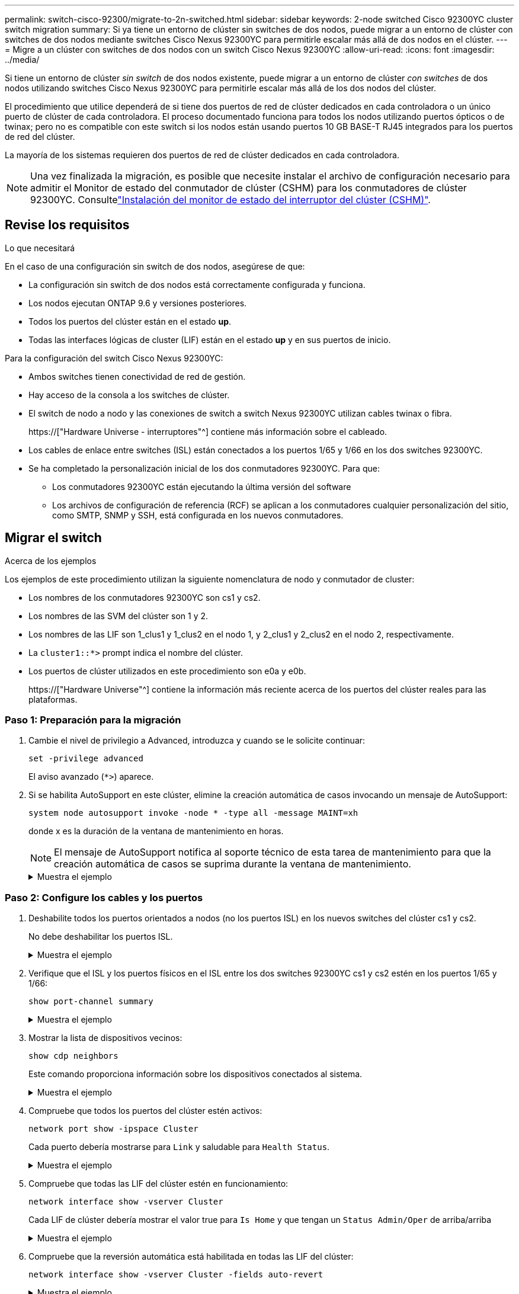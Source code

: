 ---
permalink: switch-cisco-92300/migrate-to-2n-switched.html 
sidebar: sidebar 
keywords: 2-node switched Cisco 92300YC cluster switch migration 
summary: Si ya tiene un entorno de clúster sin switches de dos nodos, puede migrar a un entorno de clúster con switches de dos nodos mediante switches Cisco Nexus 92300YC para permitirle escalar más allá de dos nodos en el clúster. 
---
= Migre a un clúster con switches de dos nodos con un switch Cisco Nexus 92300YC
:allow-uri-read: 
:icons: font
:imagesdir: ../media/


[role="lead"]
Si tiene un entorno de clúster _sin switch_ de dos nodos existente, puede migrar a un entorno de clúster _con switches_ de dos nodos utilizando switches Cisco Nexus 92300YC para permitirle escalar más allá de los dos nodos del clúster.

El procedimiento que utilice dependerá de si tiene dos puertos de red de clúster dedicados en cada controladora o un único puerto de clúster de cada controladora. El proceso documentado funciona para todos los nodos utilizando puertos ópticos o de twinax; pero no es compatible con este switch si los nodos están usando puertos 10 GB BASE-T RJ45 integrados para los puertos de red del clúster.

La mayoría de los sistemas requieren dos puertos de red de clúster dedicados en cada controladora.


NOTE: Una vez finalizada la migración, es posible que necesite instalar el archivo de configuración necesario para admitir el Monitor de estado del conmutador de clúster (CSHM) para los conmutadores de clúster 92300YC. Consultelink:setup-install-cshm-file.html["Instalación del monitor de estado del interruptor del clúster (CSHM)"].



== Revise los requisitos

.Lo que necesitará
En el caso de una configuración sin switch de dos nodos, asegúrese de que:

* La configuración sin switch de dos nodos está correctamente configurada y funciona.
* Los nodos ejecutan ONTAP 9.6 y versiones posteriores.
* Todos los puertos del clúster están en el estado *up*.
* Todas las interfaces lógicas de cluster (LIF) están en el estado *up* y en sus puertos de inicio.


Para la configuración del switch Cisco Nexus 92300YC:

* Ambos switches tienen conectividad de red de gestión.
* Hay acceso de la consola a los switches de clúster.
* El switch de nodo a nodo y las conexiones de switch a switch Nexus 92300YC utilizan cables twinax o fibra.
+
https://["Hardware Universe - interruptores"^] contiene más información sobre el cableado.

* Los cables de enlace entre switches (ISL) están conectados a los puertos 1/65 y 1/66 en los dos switches 92300YC.
* Se ha completado la personalización inicial de los dos conmutadores 92300YC. Para que:
+
** Los conmutadores 92300YC están ejecutando la última versión del software
** Los archivos de configuración de referencia (RCF) se aplican a los conmutadores cualquier personalización del sitio, como SMTP, SNMP y SSH, está configurada en los nuevos conmutadores.






== Migrar el switch

.Acerca de los ejemplos
Los ejemplos de este procedimiento utilizan la siguiente nomenclatura de nodo y conmutador de cluster:

* Los nombres de los conmutadores 92300YC son cs1 y cs2.
* Los nombres de las SVM del clúster son 1 y 2.
* Los nombres de las LIF son 1_clus1 y 1_clus2 en el nodo 1, y 2_clus1 y 2_clus2 en el nodo 2, respectivamente.
* La `cluster1::*>` prompt indica el nombre del clúster.
* Los puertos de clúster utilizados en este procedimiento son e0a y e0b.
+
https://["Hardware Universe"^] contiene la información más reciente acerca de los puertos del clúster reales para las plataformas.





=== Paso 1: Preparación para la migración

. Cambie el nivel de privilegio a Advanced, introduzca `y` cuando se le solicite continuar:
+
`set -privilege advanced`

+
El aviso avanzado (`*>`) aparece.

. Si se habilita AutoSupport en este clúster, elimine la creación automática de casos invocando un mensaje de AutoSupport:
+
`system node autosupport invoke -node * -type all -message MAINT=xh`

+
donde x es la duración de la ventana de mantenimiento en horas.

+

NOTE: El mensaje de AutoSupport notifica al soporte técnico de esta tarea de mantenimiento para que la creación automática de casos se suprima durante la ventana de mantenimiento.

+
.Muestra el ejemplo
[%collapsible]
====
El siguiente comando suprime la creación automática de casos durante dos horas:

[listing, subs="+quotes"]
----
cluster1::*> *system node autosupport invoke -node * -type all -message MAINT=2h*
----
====




=== Paso 2: Configure los cables y los puertos

. Deshabilite todos los puertos orientados a nodos (no los puertos ISL) en los nuevos switches del clúster cs1 y cs2.
+
No debe deshabilitar los puertos ISL.

+
.Muestra el ejemplo
[%collapsible]
====
En el siguiente ejemplo se muestra que los puertos 1 a 64 que están orientados al nodo están deshabilitados en el switch cs1:

[listing, subs="+quotes"]
----
cs1# *config*
Enter configuration commands, one per line. End with CNTL/Z.
cs1(config)# *interface e/1-64*
cs1(config-if-range)# *shutdown*
----
====
. Verifique que el ISL y los puertos físicos en el ISL entre los dos switches 92300YC cs1 y cs2 estén en los puertos 1/65 y 1/66:
+
`show port-channel summary`

+
.Muestra el ejemplo
[%collapsible]
====
El siguiente ejemplo muestra que los puertos ISL están activos en el switch cs1:

[listing, subs="+quotes"]
----
cs1# *show port-channel summary*

Flags:  D - Down        P - Up in port-channel (members)
        I - Individual  H - Hot-standby (LACP only)
        s - Suspended   r - Module-removed
        b - BFD Session Wait
        S - Switched    R - Routed
        U - Up (port-channel)
        p - Up in delay-lacp mode (member)
        M - Not in use. Min-links not met
--------------------------------------------------------------------------------
Group Port-       Type     Protocol  Member Ports
      Channel
--------------------------------------------------------------------------------
1     Po1(SU)     Eth      LACP      Eth1/65(P)   Eth1/66(P)
----
+ el siguiente ejemplo muestra que los puertos ISL están activos en el conmutador cs2 :

+

[listing, subs="+quotes"]
----
(cs2)# *show port-channel summary*

Flags:  D - Down        P - Up in port-channel (members)
        I - Individual  H - Hot-standby (LACP only)
        s - Suspended   r - Module-removed
        b - BFD Session Wait
        S - Switched    R - Routed
        U - Up (port-channel)
        p - Up in delay-lacp mode (member)
        M - Not in use. Min-links not met
--------------------------------------------------------------------------------
Group Port-       Type     Protocol  Member Ports
      Channel
--------------------------------------------------------------------------------
1     Po1(SU)     Eth      LACP      Eth1/65(P)   Eth1/66(P)
----
====
. Mostrar la lista de dispositivos vecinos:
+
`show cdp neighbors`

+
Este comando proporciona información sobre los dispositivos conectados al sistema.

+
.Muestra el ejemplo
[%collapsible]
====
En el siguiente ejemplo se enumeran los dispositivos vecinos del conmutador cs1:

[listing, subs="+quotes"]
----
cs1# *show cdp neighbors*

Capability Codes: R - Router, T - Trans-Bridge, B - Source-Route-Bridge
                  S - Switch, H - Host, I - IGMP, r - Repeater,
                  V - VoIP-Phone, D - Remotely-Managed-Device,
                  s - Supports-STP-Dispute

Device-ID          Local Intrfce  Hldtme Capability  Platform      Port ID
cs2(FDO220329V5)    Eth1/65        175    R S I s   N9K-C92300YC  Eth1/65
cs2(FDO220329V5)    Eth1/66        175    R S I s   N9K-C92300YC  Eth1/66

Total entries displayed: 2
----
+ el siguiente ejemplo enumera los dispositivos vecinos en el conmutador cs2:

+

[listing, subs="+quotes"]
----
cs2# *show cdp neighbors*

Capability Codes: R - Router, T - Trans-Bridge, B - Source-Route-Bridge
                  S - Switch, H - Host, I - IGMP, r - Repeater,
                  V - VoIP-Phone, D - Remotely-Managed-Device,
                  s - Supports-STP-Dispute

Device-ID          Local Intrfce  Hldtme Capability  Platform      Port ID
cs1(FDO220329KU)    Eth1/65        177    R S I s   N9K-C92300YC  Eth1/65
cs1(FDO220329KU)    Eth1/66        177    R S I s   N9K-C92300YC  Eth1/66

Total entries displayed: 2
----
====
. Compruebe que todos los puertos del clúster estén activos:
+
`network port show -ipspace Cluster`

+
Cada puerto debería mostrarse para `Link` y saludable para `Health Status`.

+
.Muestra el ejemplo
[%collapsible]
====
[listing, subs="+quotes"]
----
cluster1::*> *network port show -ipspace Cluster*

Node: node1

                                                  Speed(Mbps) Health
Port      IPspace      Broadcast Domain Link MTU  Admin/Oper  Status
--------- ------------ ---------------- ---- ---- ----------- --------
e0a       Cluster      Cluster          up   9000  auto/10000 healthy
e0b       Cluster      Cluster          up   9000  auto/10000 healthy

Node: node2

                                                  Speed(Mbps) Health
Port      IPspace      Broadcast Domain Link MTU  Admin/Oper  Status
--------- ------------ ---------------- ---- ---- ----------- --------
e0a       Cluster      Cluster          up   9000  auto/10000 healthy
e0b       Cluster      Cluster          up   9000  auto/10000 healthy

4 entries were displayed.
----
====
. Compruebe que todas las LIF del clúster estén en funcionamiento:
+
`network interface show -vserver Cluster`

+
Cada LIF de clúster debería mostrar el valor true para `Is Home` y que tengan un `Status Admin/Oper` de arriba/arriba

+
.Muestra el ejemplo
[%collapsible]
====
[listing, subs="+quotes"]
----
cluster1::*> *network interface show -vserver Cluster*

            Logical    Status     Network            Current       Current Is
Vserver     Interface  Admin/Oper Address/Mask       Node          Port    Home
----------- ---------- ---------- ------------------ ------------- ------- -----
Cluster
            node1_clus1  up/up    169.254.209.69/16  node1         e0a     true
            node1_clus2  up/up    169.254.49.125/16  node1         e0b     true
            node2_clus1  up/up    169.254.47.194/16  node2         e0a     true
            node2_clus2  up/up    169.254.19.183/16  node2         e0b     true
4 entries were displayed.
----
====
. Compruebe que la reversión automática está habilitada en todas las LIF del clúster:
+
`network interface show -vserver Cluster -fields auto-revert`

+
.Muestra el ejemplo
[%collapsible]
====
[listing, subs="+quotes"]
----
cluster1::*> *network interface show -vserver Cluster -fields auto-revert*

          Logical
Vserver   Interface     Auto-revert
--------- ------------- ------------
Cluster
          node1_clus1   true
          node1_clus2   true
          node2_clus1   true
          node2_clus2   true

4 entries were displayed.
----
====
. Desconecte el cable del puerto e0a del clúster en el nodo 1 y, a continuación, conecte e0a al puerto 1 del switch del clúster cs1 mediante el cableado adecuado compatible con los switches 92300YC.
+
La https://["_Hardware Universe - Switches_"^] contiene más información sobre el cableado.

. Desconecte el cable del puerto e0a del clúster en el nodo 2 y, a continuación, conecte e0a al puerto 2 del switch del clúster cs1 con el cableado adecuado compatible con los switches 92300YC.
. Habilite todos los puertos orientados al nodo en el switch de clúster cs1.
+
.Muestra el ejemplo
[%collapsible]
====
El ejemplo siguiente muestra que los puertos 1/1 a 1/64 están habilitados en el conmutador cs1:

[listing, subs="+quotes"]
----
cs1# *config*
Enter configuration commands, one per line. End with CNTL/Z.
cs1(config)# *interface e1/1-64*
cs1(config-if-range)# *no shutdown*
----
====
. Compruebe que todos los LIF del clúster estén activos, operativos y se muestren como true para `Is Home`:
+
`network interface show -vserver Cluster`

+
.Muestra el ejemplo
[%collapsible]
====
En el ejemplo siguiente, se muestra que todas las LIF están activas en los nodos 1 y 2, y eso `Is Home` los resultados son verdaderos:

[listing, subs="+quotes"]
----
cluster1::*> *network interface show -vserver Cluster*

         Logical      Status     Network            Current     Current Is
Vserver  Interface    Admin/Oper Address/Mask       Node        Port    Home
-------- ------------ ---------- ------------------ ----------- ------- ----
Cluster
         node1_clus1  up/up      169.254.209.69/16  node1       e0a     true
         node1_clus2  up/up      169.254.49.125/16  node1       e0b     true
         node2_clus1  up/up      169.254.47.194/16  node2       e0a     true
         node2_clus2  up/up      169.254.19.183/16  node2       e0b     true

4 entries were displayed.
----
====
. Muestra información sobre el estado de los nodos en el clúster:
+
`cluster show`

+
.Muestra el ejemplo
[%collapsible]
====
En el siguiente ejemplo se muestra información sobre el estado y la elegibilidad de los nodos en el clúster:

[listing, subs="+quotes"]
----
cluster1::*> *cluster show*

Node                 Health  Eligibility   Epsilon
-------------------- ------- ------------  ------------
node1                true    true          false
node2                true    true          false

2 entries were displayed.
----
====
. Desconecte el cable del puerto e0b del clúster en el nodo 1 y, a continuación, conecte e0b al puerto 1 del switch cs2 del clúster mediante el cableado adecuado compatible con los switches 92300YC.
. Desconecte el cable del puerto e0b del clúster en el nodo 2 y, a continuación, conecte e0b al puerto 2 del switch del clúster cs2 mediante el cableado adecuado compatible con los switches 92300YC.
. Habilite todos los puertos orientados al nodo en el switch de clúster cs2.
+
.Muestra el ejemplo
[%collapsible]
====
El ejemplo siguiente muestra que los puertos 1/1 a 1/64 están habilitados en el conmutador cs2:

[listing, subs="+quotes"]
----
cs2# *config*
Enter configuration commands, one per line. End with CNTL/Z.
cs2(config)# *interface e1/1-64*
cs2(config-if-range)# *no shutdown*
----
====




=== Paso 3: Verificar la configuración

. Compruebe que todos los puertos del clúster estén activos:
+
`network port show -ipspace Cluster`

+
.Muestra el ejemplo
[%collapsible]
====
En el siguiente ejemplo, se muestra que todos los puertos del clúster están en los nodos 1 y 2:

[listing, subs="+quotes"]
----
cluster1::*> *network port show -ipspace Cluster*

Node: node1
                                                                       Ignore
                                                  Speed(Mbps) Health   Health
Port      IPspace      Broadcast Domain Link MTU  Admin/Oper  Status   Status
--------- ------------ ---------------- ---- ---- ----------- -------- ------
e0a       Cluster      Cluster          up   9000  auto/10000 healthy  false
e0b       Cluster      Cluster          up   9000  auto/10000 healthy  false

Node: node2
                                                                       Ignore
                                                  Speed(Mbps) Health   Health
Port      IPspace      Broadcast Domain Link MTU  Admin/Oper  Status   Status
--------- ------------ ---------------- ---- ---- ----------- -------- ------
e0a       Cluster      Cluster          up   9000  auto/10000 healthy  false
e0b       Cluster      Cluster          up   9000  auto/10000 healthy  false

4 entries were displayed.
----
====
. Compruebe que todas las interfaces muestran true for `Is Home`:
+
`network interface show -vserver Cluster`

+

NOTE: Esto puede tardar varios minutos en completarse.

+
.Muestra el ejemplo
[%collapsible]
====
En el ejemplo siguiente, se muestra que todas las LIF están activas en los nodos 1 y 2, y eso `Is Home` los resultados son verdaderos:

[listing, subs="+quotes"]
----
cluster1::*> *network interface show -vserver Cluster*

          Logical      Status     Network            Current    Current Is
Vserver   Interface    Admin/Oper Address/Mask       Node       Port    Home
--------- ------------ ---------- ------------------ ---------- ------- ----
Cluster
          node1_clus1  up/up      169.254.209.69/16  node1      e0a     true
          node1_clus2  up/up      169.254.49.125/16  node1      e0b     true
          node2_clus1  up/up      169.254.47.194/16  node2      e0a     true
          node2_clus2  up/up      169.254.19.183/16  node2      e0b     true

4 entries were displayed.
----
====
. Compruebe que ambos nodos tengan una conexión cada uno con cada switch:
+
`show cdp neighbors`

+
.Muestra el ejemplo
[%collapsible]
====
En el siguiente ejemplo, se muestran los resultados adecuados para ambos switches:

[listing, subs="+quotes"]
----
(cs1)# *show cdp neighbors*

Capability Codes: R - Router, T - Trans-Bridge, B - Source-Route-Bridge
                  S - Switch, H - Host, I - IGMP, r - Repeater,
                  V - VoIP-Phone, D - Remotely-Managed-Device,
                  s - Supports-STP-Dispute

Device-ID          Local Intrfce  Hldtme Capability  Platform      Port ID
node1               Eth1/1         133    H         FAS2980       e0a
node2               Eth1/2         133    H         FAS2980       e0a
cs2(FDO220329V5)    Eth1/65        175    R S I s   N9K-C92300YC  Eth1/65
cs2(FDO220329V5)    Eth1/66        175    R S I s   N9K-C92300YC  Eth1/66

Total entries displayed: 4


(cs2)# *show cdp neighbors*

Capability Codes: R - Router, T - Trans-Bridge, B - Source-Route-Bridge
                  S - Switch, H - Host, I - IGMP, r - Repeater,
                  V - VoIP-Phone, D - Remotely-Managed-Device,
                  s - Supports-STP-Dispute

Device-ID          Local Intrfce  Hldtme Capability  Platform      Port ID
node1               Eth1/1         133    H         FAS2980       e0b
node2               Eth1/2         133    H         FAS2980       e0b
cs1(FDO220329KU)
                    Eth1/65        175    R S I s   N9K-C92300YC  Eth1/65
cs1(FDO220329KU)
                    Eth1/66        175    R S I s   N9K-C92300YC  Eth1/66

Total entries displayed: 4
----
====
. Muestra información sobre los dispositivos de red detectados en el clúster:
+
`network device-discovery show -protocol cdp`

+
.Muestra el ejemplo
[%collapsible]
====
[listing, subs="+quotes"]
----
cluster1::*> *network device-discovery show -protocol cdp*
Node/       Local  Discovered
Protocol    Port   Device (LLDP: ChassisID)  Interface         Platform
----------- ------ ------------------------- ----------------  ----------------
node2      /cdp
            e0a    cs1                       0/2               N9K-C92300YC
            e0b    cs2                       0/2               N9K-C92300YC
node1      /cdp
            e0a    cs1                       0/1               N9K-C92300YC
            e0b    cs2                       0/1               N9K-C92300YC

4 entries were displayed.
----
====
. Compruebe que la configuración está desactivada:
+
`network options switchless-cluster show`

+

NOTE: El comando puede tardar varios minutos en completarse. Espere a que se anuncie la duración de 3 minutos.

+
.Muestra el ejemplo
[%collapsible]
====
El resultado falso en el ejemplo siguiente muestra que las opciones de configuración están deshabilitadas:

[listing, subs="+quotes"]
----
cluster1::*> *network options switchless-cluster show*
Enable Switchless Cluster: false
----
====
. Compruebe el estado de los miembros del nodo en el clúster:
+
`cluster show`

+
.Muestra el ejemplo
[%collapsible]
====
En el siguiente ejemplo se muestra información sobre el estado y la elegibilidad de los nodos en el clúster:

[listing, subs="+quotes"]
----
cluster1::*> *cluster show*

Node                 Health  Eligibility   Epsilon
-------------------- ------- ------------  --------
node1                true    true          false
node2                true    true          false
----
====
. Compruebe que la red de clúster tiene conectividad completa:
+
`cluster ping-cluster -node node-name`

+
.Muestra el ejemplo
[%collapsible]
====
[listing, subs="+quotes"]
----
cluster1::> *cluster ping-cluster -node node2*
Host is node2
Getting addresses from network interface table...
Cluster node1_clus1 169.254.209.69 node1 e0a
Cluster node1_clus2 169.254.49.125 node1 e0b
Cluster node2_clus1 169.254.47.194 node2 e0a
Cluster node2_clus2 169.254.19.183 node2 e0b
Local = 169.254.47.194 169.254.19.183
Remote = 169.254.209.69 169.254.49.125
Cluster Vserver Id = 4294967293
Ping status:

Basic connectivity succeeds on 4 path(s)
Basic connectivity fails on 0 path(s)

Detected 9000 byte MTU on 4 path(s):
Local 169.254.47.194 to Remote 169.254.209.69
Local 169.254.47.194 to Remote 169.254.49.125
Local 169.254.19.183 to Remote 169.254.209.69
Local 169.254.19.183 to Remote 169.254.49.125
Larger than PMTU communication succeeds on 4 path(s)
RPC status:
2 paths up, 0 paths down (tcp check)
2 paths up, 0 paths down (udp check)
----
====
. Si ha suprimido la creación automática de casos, rehabilitarla invocando un mensaje de AutoSupport:
+
`system node autosupport invoke -node * -type all -message MAINT=END`

+
.Muestra el ejemplo
[%collapsible]
====
[listing, subs="+quotes"]
----
cluster1::*> *system node autosupport invoke -node * -type all -message MAINT=END*
----
====
. Vuelva a cambiar el nivel de privilegio a admin:
+
`set -privilege admin`

. Para ONTAP 9.4 y versiones posteriores, habilite la función de recogida de registros del control de estado del switch de clúster para recoger archivos de registro relacionados con el switch, mediante los comandos:
+
`system cluster-switch log setup-password` y.. `system cluster-switch log enable-collection`

+
.Muestra el ejemplo
[%collapsible]
====
[listing, subs="+quotes"]
----
cluster1::*> *system cluster-switch log setup-password*
Enter the switch name: <return>
The switch name entered is not recognized.
Choose from the following list:
cs1
cs2

cluster1::*> *system cluster-switch log setup-password*

Enter the switch name: *cs1*
RSA key fingerprint is e5:8b:c6:dc:e2:18:18:09:36:63:d9:63:dd:03:d9:cc
Do you want to continue? {y|n}::[n] *y*

Enter the password: <enter switch password>
Enter the password again: <enter switch password>

cluster1::*> *system cluster-switch log setup-password*

Enter the switch name: *cs2*
RSA key fingerprint is 57:49:86:a1:b9:80:6a:61:9a:86:8e:3c:e3:b7:1f:b1
Do you want to continue? {y|n}:: [n] *y*

Enter the password: <enter switch password>
Enter the password again: <enter switch password>

cluster1::*> *system cluster-switch log enable-collection*

Do you want to enable cluster log collection for all nodes in the cluster?
{y|n}: [n] *y*

Enabling cluster switch log collection.

cluster1::*>
----
====
+

NOTE: Si alguno de estos comandos devuelve un error, póngase en contacto con el soporte de NetApp.


